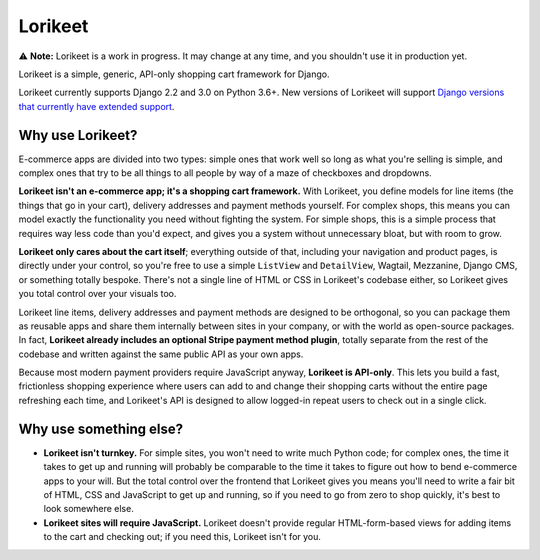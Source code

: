 Lorikeet
========

⚠️ **Note:** Lorikeet is a work in progress. It may change at any time,
and you shouldn't use it in production yet.

Lorikeet is a simple, generic, API-only shopping cart framework for
Django.

Lorikeet currently supports Django 2.2 and 3.0 on Python 3.6+. New versions of Lorikeet will support `Django versions that currently have extended support <https://www.djangoproject.com/download/#supported-versions>`_.

Why use Lorikeet?
-----------------

E-commerce apps are divided into two types: simple ones that work well so long as what you're selling is simple, and complex ones that try to be all things to all people by way of a maze of checkboxes and dropdowns.

**Lorikeet isn't an e-commerce app; it's a shopping cart framework.** With Lorikeet, you define models for line items (the things that go in your cart), delivery addresses and payment methods yourself. For complex shops, this means you can model exactly the functionality you need without fighting the system. For simple shops, this is a simple process that requires way less code than you'd expect, and gives you a system without unnecessary bloat, but with room to grow.

**Lorikeet only cares about the cart itself**; everything outside of that, including your navigation and product pages, is directly under your control, so you're free to use a simple ``ListView`` and ``DetailView``, Wagtail, Mezzanine, Django CMS, or something totally bespoke. There's not a single line of HTML or CSS in Lorikeet's codebase either, so Lorikeet gives you total control over your visuals too.

Lorikeet line items, delivery addresses and payment methods are designed to be orthogonal, so you can package them as reusable apps and share them internally between sites in your company, or with the world as open-source packages. In fact, **Lorikeet already includes an optional Stripe payment method plugin**, totally separate from the rest of the codebase and written against the same public API as your own apps.

Because most modern payment providers require JavaScript anyway, **Lorikeet is API-only**. This lets you build a fast, frictionless shopping experience where users can add to and change their shopping carts without the entire page refreshing each time, and Lorikeet's API is designed to allow logged-in repeat users to check out in a single click.


Why use something else?
-----------------------

- **Lorikeet isn't turnkey.** For simple sites, you won't need to write much Python code; for complex ones, the time it takes to get up and running will probably be comparable to the time it takes to figure out how to bend e-commerce apps to your will. But the total control over the frontend that Lorikeet gives you means you'll need to write a fair bit of HTML, CSS and JavaScript to get up and running, so if you need to go from zero to shop quickly, it's best to look somewhere else.
- **Lorikeet sites will require JavaScript.** Lorikeet doesn't provide regular HTML-form-based views for adding items to the cart and checking out; if you need this, Lorikeet isn't for you.
